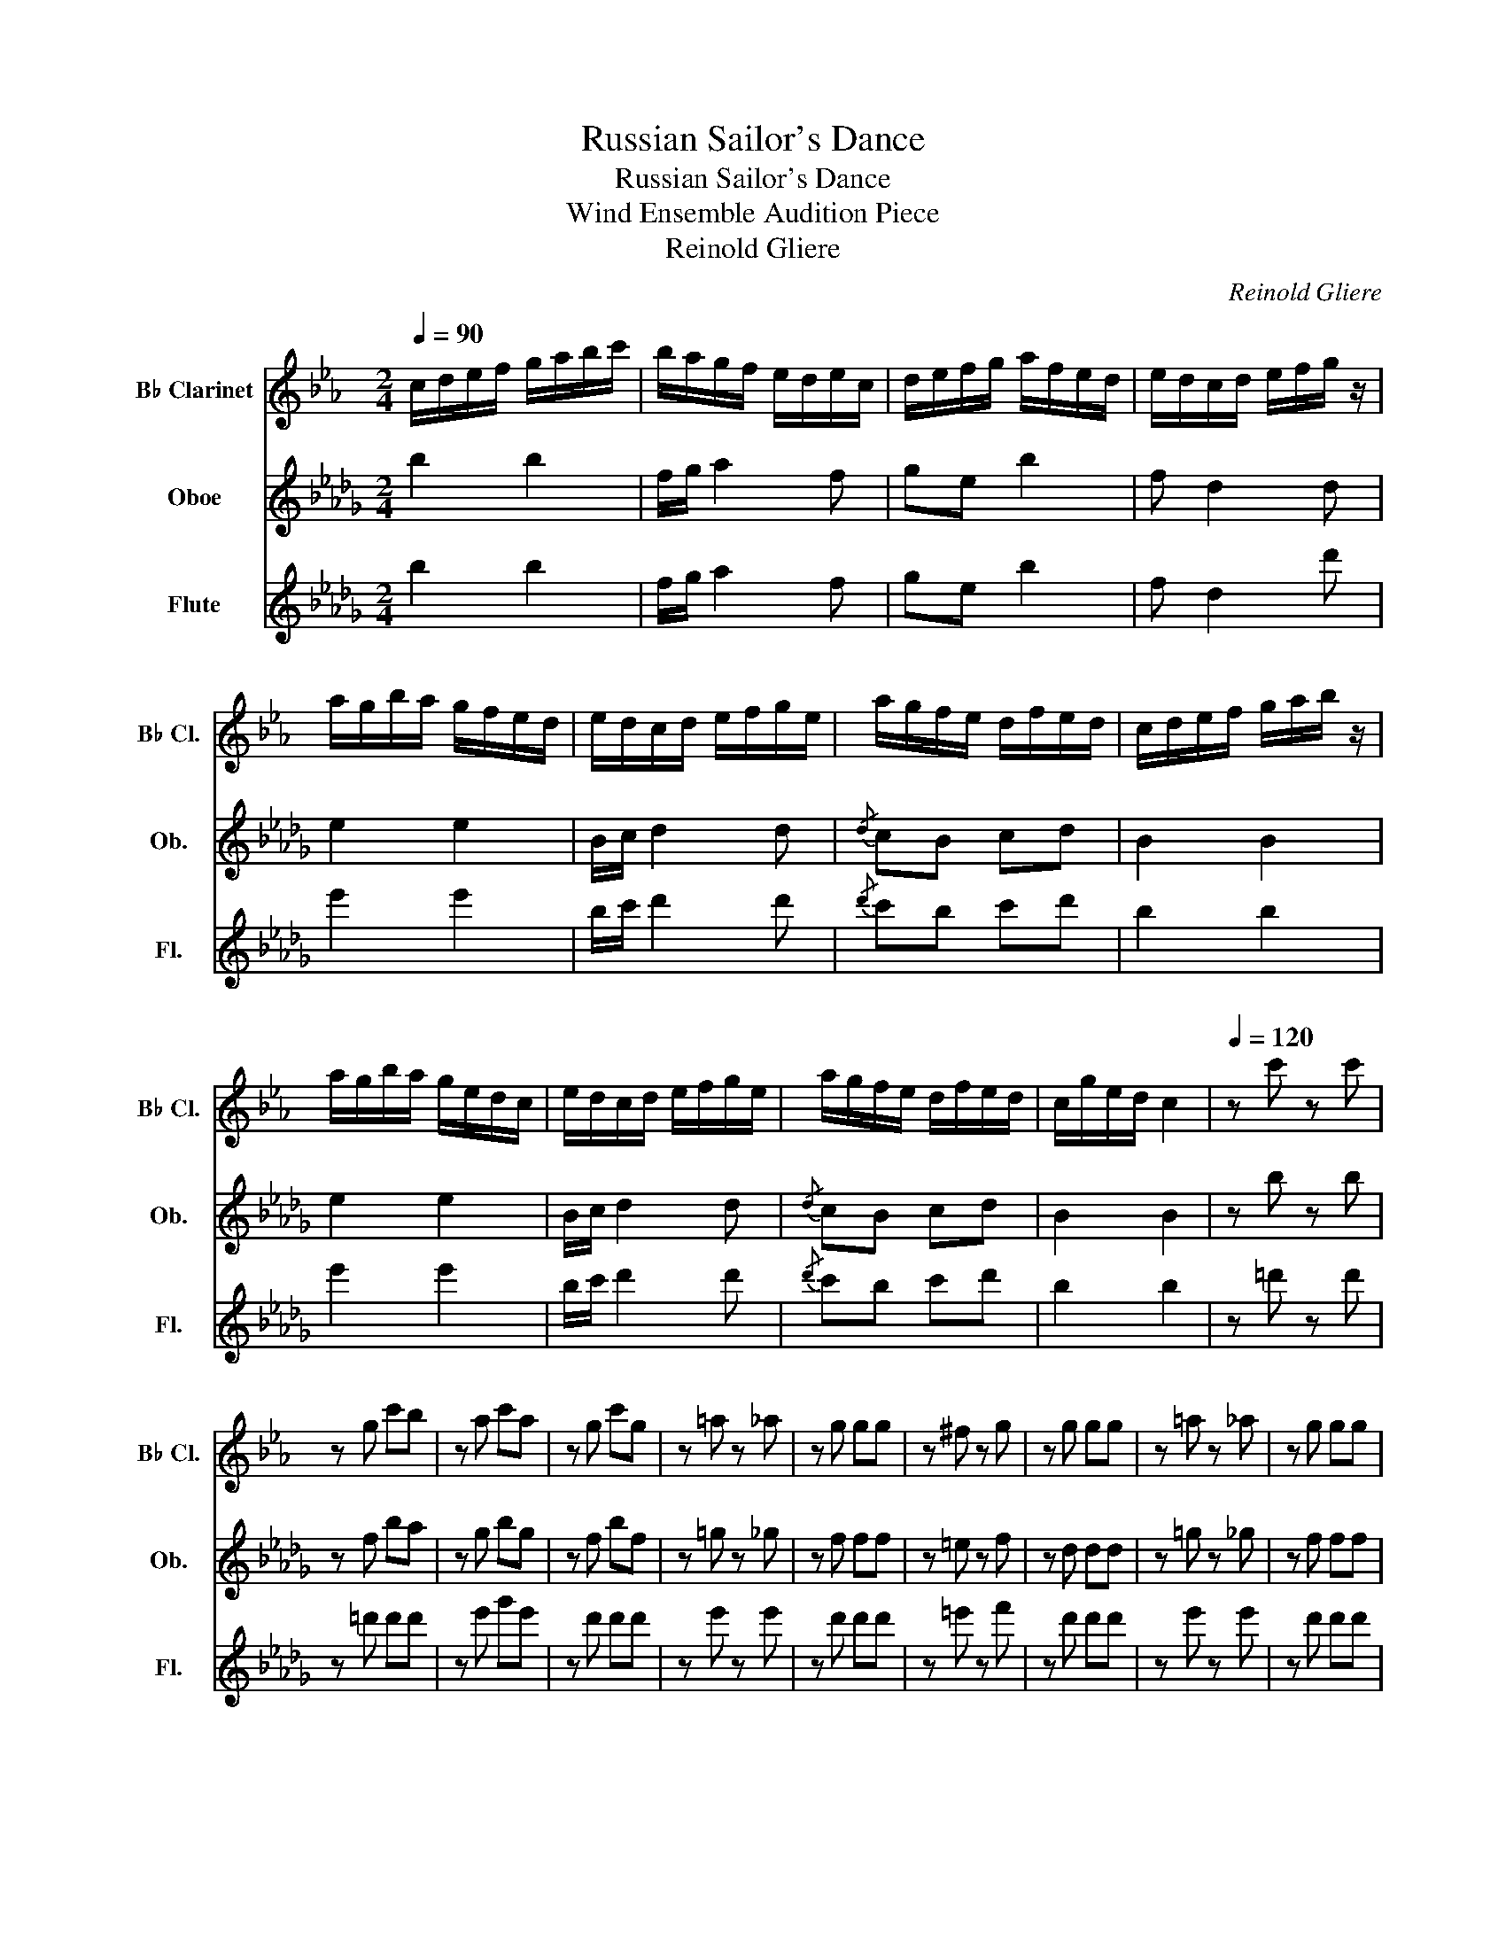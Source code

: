 X:1
T:Russian Sailor's Dance
T:Russian Sailor's Dance
T:Wind Ensemble Audition Piece
T:Reinold Gliere
C:Reinold Gliere
%%score 1 2 3
L:1/8
Q:1/4=90
M:2/4
K:Db
V:1 treble transpose=-2 nm="B♭ Clarinet" snm="B♭ Cl."
V:2 treble nm="Oboe" snm="Ob."
V:3 treble nm="Flute" snm="Fl."
V:1
[K:Eb] c/d/e/f/ g/a/b/c'/ | b/a/g/f/ e/d/e/c/ | d/e/f/g/ a/f/e/d/ | e/d/c/d/ e/f/g/ z/ | %4
 a/g/b/a/ g/f/e/d/ | e/d/c/d/ e/f/g/e/ | a/g/f/e/ d/f/e/d/ | c/d/e/f/ g/a/b/ z/ | %8
 a/g/b/a/ g/e/d/c/ | e/d/c/d/ e/f/g/e/ | a/g/f/e/ d/f/e/d/ | c/g/e/d/ c2 |[Q:1/4=120] z c' z c' | %13
 z g c'b | z a c'a | z g c'g | z =a z _a | z g gg | z ^f z g | z g gg | z =a z _a | z g gg | %22
 z ^f z g | z g c' z |] %24
V:2
 b2 b2 | f/g/ a2 f | ge b2 | f d2 d | e2 e2 | B/c/ d2 d |{/d} cB cd | B2 B2 | e2 e2 | B/c/ d2 d | %10
{/d} cB cd | B2 B2 | z b z b | z f ba | z g bg | z f bf | z =g z _g | z f ff | z =e z f | z d dd | %20
 z =g z _g | z f ff | z =e z f | z f b z |] %24
V:3
 b2 b2 | f/g/ a2 f | ge b2 | f d2 d' | e'2 e'2 | b/c'/ d'2 d' |{/d'} c'b c'd' | b2 b2 | e'2 e'2 | %9
 b/c'/ d'2 d' |{/d'} c'b c'd' | b2 b2 | z =d' z d' | z =d' d'd' | z e' g'e' | z d' d'd' | %16
 z e' z e' | z d' d'd' | z =e' z f' | z d' d'd' | z e' z e' | z d' d'd' | z =e' z f' | z f b z |] %24

